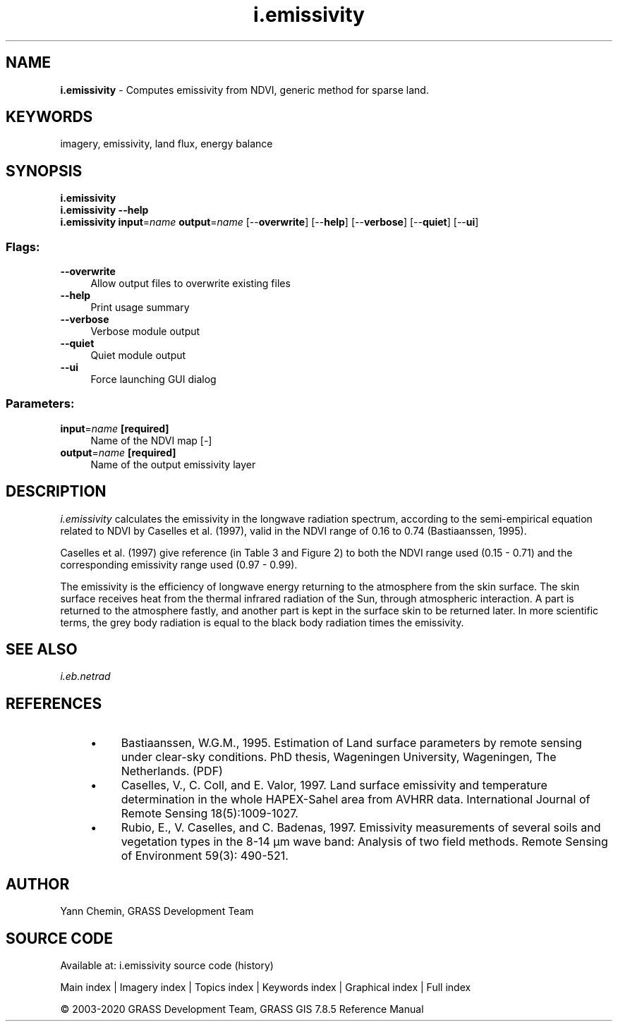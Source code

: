 .TH i.emissivity 1 "" "GRASS 7.8.5" "GRASS GIS User's Manual"
.SH NAME
\fI\fBi.emissivity\fR\fR  \- Computes emissivity from NDVI, generic method for sparse land.
.SH KEYWORDS
imagery, emissivity, land flux, energy balance
.SH SYNOPSIS
\fBi.emissivity\fR
.br
\fBi.emissivity \-\-help\fR
.br
\fBi.emissivity\fR \fBinput\fR=\fIname\fR \fBoutput\fR=\fIname\fR  [\-\-\fBoverwrite\fR]  [\-\-\fBhelp\fR]  [\-\-\fBverbose\fR]  [\-\-\fBquiet\fR]  [\-\-\fBui\fR]
.SS Flags:
.IP "\fB\-\-overwrite\fR" 4m
.br
Allow output files to overwrite existing files
.IP "\fB\-\-help\fR" 4m
.br
Print usage summary
.IP "\fB\-\-verbose\fR" 4m
.br
Verbose module output
.IP "\fB\-\-quiet\fR" 4m
.br
Quiet module output
.IP "\fB\-\-ui\fR" 4m
.br
Force launching GUI dialog
.SS Parameters:
.IP "\fBinput\fR=\fIname\fR \fB[required]\fR" 4m
.br
Name of the NDVI map [\-]
.IP "\fBoutput\fR=\fIname\fR \fB[required]\fR" 4m
.br
Name of the output emissivity layer
.SH DESCRIPTION
\fIi.emissivity\fR calculates the emissivity in the longwave radiation
spectrum, according to the semi\-empirical equation related to NDVI by
Caselles et al. (1997), valid in the NDVI range of 0.16 to 0.74 (Bastiaanssen, 1995).
.PP
Caselles et al. (1997) give reference (in Table 3 and Figure 2) to both
the NDVI range used (0.15 \- 0.71) and the corresponding emissivity range
used (0.97 \- 0.99).
.PP
The emissivity is the efficiency of longwave energy returning to the
atmosphere from the skin surface. The skin surface receives heat from
the thermal infrared radiation of the Sun, through atmospheric interaction.
A part is returned to the atmosphere fastly, and another part is kept in
the surface skin to be returned later. In more scientific terms, the
grey body radiation is equal to the black body radiation times the emissivity.
.SH SEE ALSO
\fI
i.eb.netrad
\fR
.SH REFERENCES
.RS 4n
.IP \(bu 4n
Bastiaanssen, W.G.M., 1995.
Estimation of Land surface parameters by remote sensing under clear\-sky
conditions. PhD thesis, Wageningen University, Wageningen, The Netherlands.
(PDF)
.IP \(bu 4n
Caselles, V., C. Coll, and E. Valor, 1997.
Land surface emissivity and temperature determination in the whole
HAPEX\-Sahel area from AVHRR data. International Journal of Remote
Sensing 18(5):1009\-1027.
.IP \(bu 4n
Rubio, E., V. Caselles, and C. Badenas, 1997.
Emissivity measurements of several soils and vegetation types in the
8\-14 µm wave band: Analysis of two field methods. Remote Sensing of
Environment 59(3): 490\-521.
.RE
.SH AUTHOR
Yann Chemin, GRASS Development Team
.br
.SH SOURCE CODE
.PP
Available at: i.emissivity source code (history)
.PP
Main index |
Imagery index |
Topics index |
Keywords index |
Graphical index |
Full index
.PP
© 2003\-2020
GRASS Development Team,
GRASS GIS 7.8.5 Reference Manual
